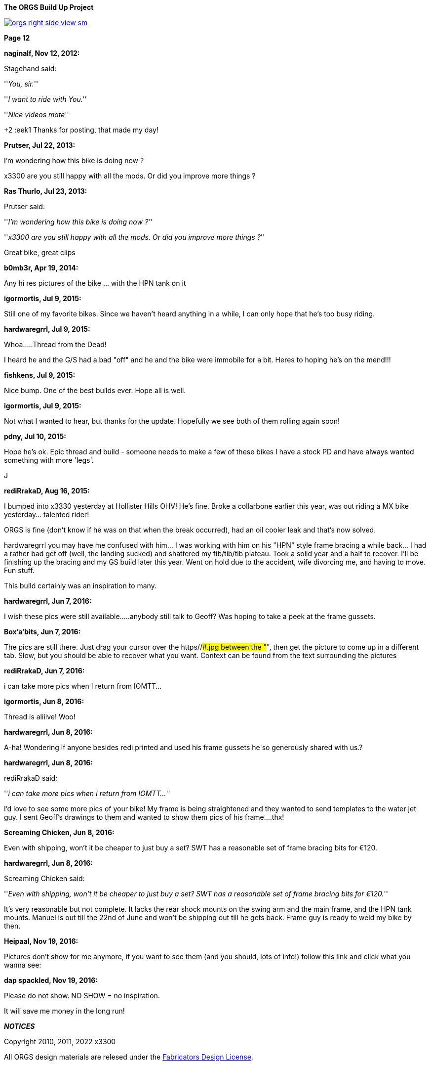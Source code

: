 :url-fdl: https://github.com/glevand/orgs-build-up/blob/master/fabricators-design-license.txt

:url-bmw-frame-gussets: https://www.advrider.com/f/threads/bmw-frame-gussets.638795/
:url-frame-gussets-svg: https://github.com/glevand/bmw-frame-gussets

:url-orgs-content: https://github.com/glevand/orgs-build-up/blob/master/content

:imagesdir: content

:linkattrs:

:notitle:
:nofooter:

= ORGS Build Up - Page 12

[big]*The ORGS Build Up Project*

image::orgs-right-side-view-sm.jpg[link={imagesdir}/orgs-right-side-view.jpg,window=_blank]

[big]*Page 12*

*naginalf, Nov 12, 2012:*

Stagehand said:

''_You, sir._''

''_I want to ride with You.''_

''_Nice videos mate_''

+2 :eek1 Thanks for posting, that made my day!

*Prutser, Jul 22, 2013:*

I'm wondering how this bike is doing now ?

x3300 are you still happy with all the mods. Or did you improve more things ?

*Ras Thurlo, Jul 23, 2013:*

Prutser said:

''_I'm wondering how this bike is doing now ?_''

''_x3300 are you still happy with all the mods. Or did you improve more things ?_''

Great bike, great clips

*b0mb3r, Apr 19, 2014:*

Any hi res pictures of the bike ... with the HPN tank on it

*igormortis, Jul 9, 2015:*

Still one of my favorite bikes. Since we haven't heard anything in a while, I can only hope that he's too busy riding.

*hardwaregrrl, Jul 9, 2015:*

Whoa.....Thread from the Dead!

I heard he and the G/S had a bad "off" and he and the bike were immobile for a bit. Heres to hoping he's on the mend!!!

*fishkens, Jul 9, 2015:*

Nice bump. One of the best builds ever. Hope all is well.

*igormortis, Jul 9, 2015:*

Not what I wanted to hear, but thanks for the update. Hopefully we see both of them rolling again soon!

*pdny, Jul 10, 2015:*

Hope he's ok. Epic thread and build - someone needs to make a few of these bikes I have a stock PD and have always wanted something with more 'legs'.

J

*rediRrakaD, Aug 16, 2015:*

I bumped into x3330 yesterday at Hollister Hills OHV! He's fine. Broke a collarbone earlier this year, was out riding a MX bike yesterday... talented rider!

ORGS is fine (don't know if he was on that when the break occurred), had an oil cooler leak and that's now solved.

hardwaregrrl you may have me confused with him... I was working with him on his "HPN" style frame bracing a while back... I had a rather bad get off (well, the landing sucked) and shattered my fib/tib/tib plateau. Took a solid year and a half to recover. I'll be finishing up the bracing and my GS build later this year. Went on hold due to the accident, wife divorcing me, and having to move. Fun stuff.

This build certainly was an inspiration to many.

*hardwaregrrl, Jun 7, 2016:*

I wish these pics were still available.....anybody still talk to Geoff? Was hoping to take a peek at the frame gussets.

*Box'a'bits, Jun 7, 2016:*

The pics are still there. Just drag your cursor over the https//###.jpg between the "##", then get the picture to come up in a different tab. Slow, but you should be able to recover what you want. Context can be found from the text surrounding the pictures

*rediRrakaD, Jun 7, 2016:*

i can take more pics when I return from IOMTT...

*igormortis, Jun 8, 2016:*

Thread is aliiive! Woo!

*hardwaregrrl, Jun 8, 2016:*

A-ha! Wondering if anyone besides redi printed and used his frame gussets he so generously shared with us.?

*hardwaregrrl, Jun 8, 2016:*

rediRrakaD said:

''_i can take more pics when I return from IOMTT..._''

I'd love to see some more pics of your bike! My frame is being straightened and they wanted to send templates to the water jet guy. I sent Geoff's drawings to them and wanted to show them pics of his frame....thx!

*Screaming Chicken, Jun 8, 2016:*

Even with shipping, won't it be cheaper to just buy a set? SWT has a reasonable set of frame bracing bits for €120.

*hardwaregrrl, Jun 8, 2016:*

Screaming Chicken said:

''_Even with shipping, won't it be cheaper to just buy a set? SWT has a reasonable set of frame bracing bits for €120._''

It's very reasonable but not complete. It lacks the rear shock mounts on the swing arm and the main frame, and the HPN tank mounts. Manuel is out till the 22nd of June and won't be shipping out till he gets back. Frame guy is ready to weld my bike by then.

*Heipaal, Nov 19, 2016:*

Pictures don't show for me anymore, if you want to see them (and you should, lots of info!) follow this link and click what you wanna see:

*dap spackled, Nov 19, 2016:*

Please do not show. NO SHOW = no inspiration.

It will save me money in the long run!

*_NOTICES_*

Copyright 2010, 2011, 2022 x3300

All ORGS design materials are relesed under the {url-fdl}[Fabricators Design License].
